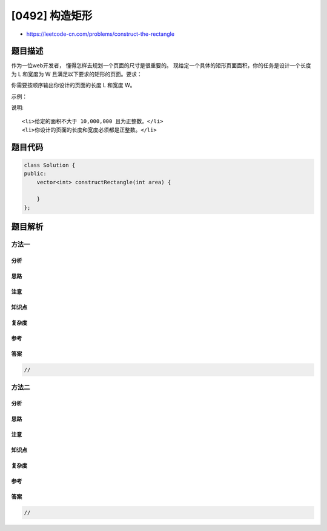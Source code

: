 [0492] 构造矩形
===============

-  https://leetcode-cn.com/problems/construct-the-rectangle

题目描述
--------

.. raw:: html

   <p>

作为一位web开发者， 懂得怎样去规划一个页面的尺寸是很重要的。
现给定一个具体的矩形页面面积，你的任务是设计一个长度为 L 和宽度为 W
且满足以下要求的矩形的页面。要求：

.. raw:: html

   </p>

.. raw:: html

   <pre>
   1. 你设计的矩形页面必须等于给定的目标面积。

   2. 宽度 W 不应大于长度 L，换言之，要求 L &gt;= W 。

   3. 长度 L 和宽度 W 之间的差距应当尽可能小。
   </pre>

.. raw:: html

   <p>

你需要按顺序输出你设计的页面的长度 L 和宽度 W。

.. raw:: html

   </p>

.. raw:: html

   <p>

示例：

.. raw:: html

   </p>

.. raw:: html

   <pre>
   <strong>输入:</strong> 4
   <strong>输出:</strong> [2, 2]
   <strong>解释:</strong> 目标面积是 4， 所有可能的构造方案有 [1,4], [2,2], [4,1]。
   但是根据要求2，[1,4] 不符合要求; 根据要求3，[2,2] 比 [4,1] 更能符合要求. 所以输出长度 L 为 2， 宽度 W 为 2。
   </pre>

.. raw:: html

   <p>

说明:

.. raw:: html

   </p>

.. raw:: html

   <ol>

::

    <li>给定的面积不大于 10,000,000 且为正整数。</li>
    <li>你设计的页面的长度和宽度必须都是正整数。</li>

.. raw:: html

   </ol>

题目代码
--------

.. code:: cpp

    class Solution {
    public:
        vector<int> constructRectangle(int area) {

        }
    };

题目解析
--------

方法一
~~~~~~

分析
^^^^

思路
^^^^

注意
^^^^

知识点
^^^^^^

复杂度
^^^^^^

参考
^^^^

答案
^^^^

.. code:: cpp

    //

方法二
~~~~~~

分析
^^^^

思路
^^^^

注意
^^^^

知识点
^^^^^^

复杂度
^^^^^^

参考
^^^^

答案
^^^^

.. code:: cpp

    //
